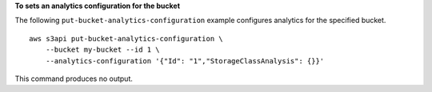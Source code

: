 **To sets an analytics configuration for the bucket**

The following ``put-bucket-analytics-configuration`` example configures analytics for the specified bucket. ::

    aws s3api put-bucket-analytics-configuration \
        --bucket my-bucket --id 1 \
        --analytics-configuration '{"Id": "1","StorageClassAnalysis": {}}'

This command produces no output.
